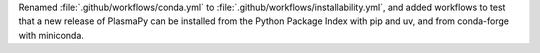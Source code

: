 Renamed :file:`.github/workflows/conda.yml` to :file:`.github/workflows/installability.yml`,
and added workflows to test that a new release of PlasmaPy can be installed from the Python Package Index
with pip and uv, and from conda-forge with miniconda.

